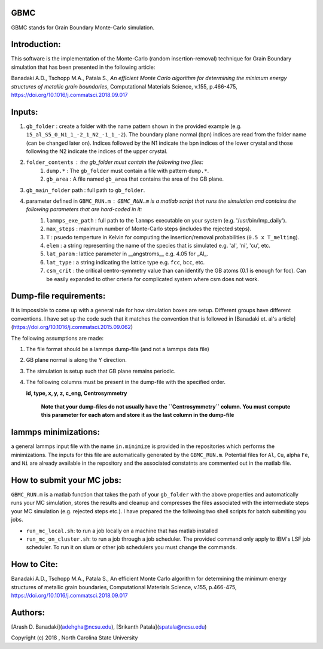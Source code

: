 GBMC
====

GBMC stands for Grain Boundary Monte-Carlo simulation. 

.. image:: https://github.com/adehgha/Animations/blob/master/mc_anim.gif

Introduction:
=============
This software is the implementation of the Monte-Carlo (random insertion-removal) technique for Grain Boundary simulation that has been presented in the following article:

Banadaki A.D., Tschopp M.A., Patala S., *An efficient Monte Carlo algorithm for determining the minimum energy structures of metallic grain boundaries*, Computational Materials Science, v.155, p.466-475, https://doi.org/10.1016/j.commatsci.2018.09.017



Inputs:
=======
1.  ``gb_folder``      : create a folder with the name pattern shown in the provided example (e.g. ``15_al_S5_0_N1_1_-2_1_N2_-1_1_-2``). The boundary plane normal (bpn) indices are read from the folder name (can be changed later on). Indices followed by the N1 indicate the bpn indices of the lower crystal and those following the N2 indicate the indices of the upper crystal.

2.  ``folder_contents`` : the gb_folder must contain the following two files:
	1.  ``dump.*``      : The ``gb_folder`` must contain a file with pattern ``dump.*``.
	2.  ``gb_area``        : A file named ``gb_area`` that contains the area of the GB plane.

3.  ``gb_main_folder`` path  : full path to ``gb_folder``.

4.  parameter defined in ``GBMC_RUN.m`` : ``GBMC_RUN.m`` is a matlab script that runs the simulation and contains the following parameters that are hard-coded in it:
	1.  ``lammps_exe_path`` : full path to the ``lammps`` executable on your system (e.g. '/usr/bin/lmp_daily').
	2.  ``max_steps``       : maximum number of Monte-Carlo steps (includes the rejected steps).
	3.  ``T``               : psuedo temperture in Kelvin for computing the insertion/removal probabilities (``0.5 x T_melting``).
	4.  ``elem``            : a string representing the name of the species that is simulated e.g. 'al', 'ni', 'cu', etc.
	5.  ``lat_param``       : lattice parameter in __angstroms__ e.g. 4.05 for _Al_.
	6.  ``lat_type``        : a string indicating the lattice type e.g. ``fcc``, ``bcc``, etc.
	7.  ``csm_crit``        : the critical centro-symmetry value than can identify the GB atoms (0.1 is enough for fcc). Can be easily expanded to other crteria for complicated system where csm does not work.
	


Dump-file requirements:
=======================
It is impossible to come up with a general rule for how simulation boxes are setup.
Different groups have different conventions. I have set up the code such that it matches the convention that is followed in [Banadaki et. al's article](https://doi.org/10.1016/j.commatsci.2015.09.062)

The following assumptions are made:

1. The file format should be a lammps dump-file (and not a lammps data file)
2. GB plane normal is along the Y direction.
3. The simulation is setup such that GB plane remains periodic.
4. The following columns must be present in the dump-file with the specified order.
   
   **id, type, x, y, z, c_eng, Centrosymmetry**

	**Note that your dump-files do not usually have the ``Centrosymmetry`` column. You must compute this parameter for each atom and store it as the last column in the dump-file**

lammps minimizations:
=====================
a general lammps input file with the name ``in.minimize`` is provided in the repositories which performs the minimizations. The inputs for this file are automatically generated by the ``GBMC_RUN.m``. Potential files for ``Al``, ``Cu``, alpha ``Fe``, and ``Ni`` are already available in the repository and the associated constatnts are commented out in the matlab file.

How to submit your MC jobs:
===========================
``GBMC_RUN.m`` is a matlab function that takes the path of your ``gb_folder`` with the above properties and automatically runs your MC simulation, stores the results and cleanup and compresses the files associated with the intermediate steps your MC simulation (e.g. rejected steps etc.). I have prepared the the follwoing two shell scripts for batch submiting you jobs.

- ``run_mc_local.sh``: to run a job locally on a machine that has matlab installed
- ``run_mc_on_cluster.sh``: to run a job through a job scheduler. The provided command only apply to IBM's LSF job scheduler. To run it on slum or other job schedulers you must change the commands.

How to Cite:
============
Banadaki A.D., Tschopp M.A., Patala S., An efficient Monte Carlo algorithm for determining the minimum energy structures of metallic grain boundaries, Computational Materials Science, v.155, p.466-475, https://doi.org/10.1016/j.commatsci.2018.09.017

Authors:
========
[Arash D. Banadaki](adehgha@ncsu.edu), [Srikanth Patala](spatala@ncsu.edu)

Copyright (c) 2018 , North Carolina State University 